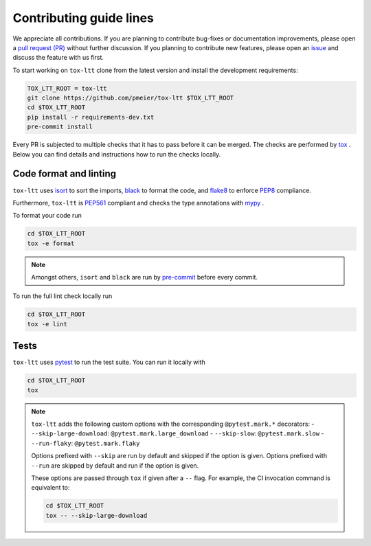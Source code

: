 Contributing guide lines
========================

We appreciate all contributions. If you are planning to contribute bug-fixes or
documentation improvements, please open a
`pull request (PR) <https://github.com/pmeier/tox-ltt/pulls>`_
without further discussion. If you planning to contribute new features, please open an
`issue <https://github.com/pmeier/tox-ltt/issues>`_
and discuss the feature with us first.

To start working on ``tox-ltt`` clone from the latest version and install 
the development requirements:

.. code-block:: sh

  TOX_LTT_ROOT = tox-ltt
  git clone https://github.com/pmeier/tox-ltt $TOX_LTT_ROOT
  cd $TOX_LTT_ROOT
  pip install -r requirements-dev.txt
  pre-commit install

Every PR is subjected to multiple checks that it has to pass before it can be merged.
The checks are performed by `tox <https://tox.readthedocs.io/en/latest/>`_ . Below
you can find details and instructions how to run the checks locally.


Code format and linting
-----------------------

``tox-ltt`` uses `isort <https://timothycrosley.github.io/isort/>`_ to sort the
imports, `black <https://black.readthedocs.io/en/stable/>`_ to format the code, and
`flake8 <https://flake8.pycqa.org/en/latest/>`_ to enforce
`PEP8 <https://www.python.org/dev/peps/pep-0008/>`_ compliance.

Furthermore, ``tox-ltt`` is `PEP561 <https://www.python.org/dev/peps/pep-0561/>`_
compliant and checks the type annotations with `mypy <http://mypy-lang.org/>`_ .

To format your code run

.. code-block:: sh

  cd $TOX_LTT_ROOT
  tox -e format

.. note::

  Amongst others, ``isort`` and ``black`` are run by
  `pre-commit <https://pre-commit.com/>`_ before every commit.

To run the full lint check locally run

.. code-block:: sh

  cd $TOX_LTT_ROOT
  tox -e lint


Tests
-----

``tox-ltt`` uses `pytest <https://docs.pytest.org/en/stable/>`_ to run
the test suite. You can run it locally with

.. code-block:: sh

  cd $TOX_LTT_ROOT
  tox

.. note::

  ``tox-ltt`` adds the following custom options with the
  corresponding ``@pytest.mark.*`` decorators:
  - ``--skip-large-download``: ``@pytest.mark.large_download``
  - ``--skip-slow``: ``@pytest.mark.slow``
  - ``--run-flaky``: ``@pytest.mark.flaky``

  Options prefixed with ``--skip`` are run by default and skipped if the option is
  given. Options prefixed with ``--run`` are skipped by default and run if the option
  is given.

  These options are passed through ``tox`` if given after a ``--`` flag. For example,
  the CI invocation command is equivalent to:

  .. code-block:: sh

    cd $TOX_LTT_ROOT
    tox -- --skip-large-download
